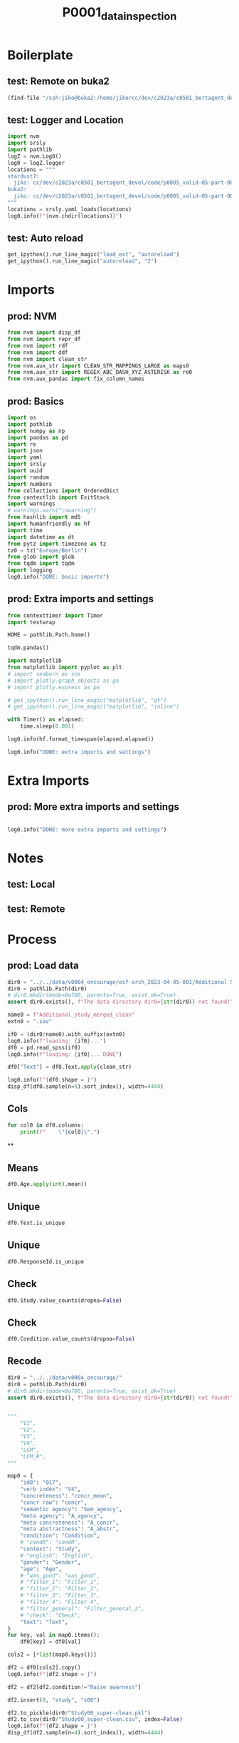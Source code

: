 #+title: P0001_data_inspection

#+PROPERTY: header-args:jupyter-python  :tangle   yes
#+PROPERTY: header-args:jupyter-python  :tangle   no

#+PROPERTY: header-args:jupyter-python+ :shebang  "#!/usr/bin/env ipython\n# -*- coding: utf-8 -*-\n\n"
#+PROPERTY: header-args:jupyter-python+ :eval     yes
#+PROPERTY: header-args:jupyter-python+ :comments org
#+PROPERTY: header-args:jupyter-python+ :results  raw drawer pp
#+PROPERTY: header-args:jupyter-python+ :exports  both
#+PROPERTY: header-args:jupyter-python+ :async    yes

#+PROPERTY: header-args:jupyter-python+ :session  python3 :kernel python3
#+PROPERTY: header-args:jupyter-python+ :session  remote_fast8_jiko_at_buka2 :kernel remote_fast8_jiko_at_buka2
#+PROPERTY: header-args:jupyter-python+ :session  local_fast8 :kernel local_fast8


* Boilerplate
** test: Remote on buka2
#+begin_src emacs-lisp :tangle no :eval no
(find-file "/ssh:jiko@buka2:/home/jiko/cc/dev/c2023a/c0501_bertagent_devel/code/p0005_valid-05-part-001-encourage/")
#+end_src

** test: Logger and Location
#+begin_src jupyter-python :async yes :tangle no
import nvm
import srsly
import pathlib
logZ = nvm.Log0()
log0 = logZ.logger
locations = """
stardust7:
  jiko: cc/dev/c2023a/c0501_bertagent_devel/code/p0005_valid-05-part-001-encourage/
buka2:
  jiko: cc/dev/c2023a/c0501_bertagent_devel/code/p0005_valid-05-part-001-encourage/
"""
locations = srsly.yaml_loads(locations)
log0.info(f"{nvm.chdir(locations)}")
#+end_src

** test: Auto reload
#+begin_src jupyter-python :async yes
get_ipython().run_line_magic("load_ext", "autoreload")
get_ipython().run_line_magic("autoreload", "2")
#+end_src

#+RESULTS:

* Imports
** prod: NVM
#+begin_src jupyter-python :async yes
from nvm import disp_df
from nvm import repr_df
from nvm import rdf
from nvm import ddf
from nvm import clean_str
from nvm.aux_str import CLEAN_STR_MAPPINGS_LARGE as maps0
from nvm.aux_str import REGEX_ABC_DASH_XYZ_ASTERISK as re0
from nvm.aux_pandas import fix_column_names
#+end_src

#+RESULTS:

** prod: Basics
#+begin_src jupyter-python :async yes
import os
import pathlib
import numpy as np
import pandas as pd
import re
import json
import yaml
import srsly
import uuid
import random
import numbers
from collections import OrderedDict
from contextlib import ExitStack
import warnings
# warnings.warn("\nwarning")
from hashlib import md5
import humanfriendly as hf
import time
import datetime as dt
from pytz import timezone as tz
tz0 = tz("Europe/Berlin")
from glob import glob
from tqdm import tqdm
import logging
log0.info("DONE: basic imports")
#+end_src

#+RESULTS:
: I: DONE: basic imports

** prod: Extra imports and settings
#+begin_src jupyter-python :async yes
from contexttimer import Timer
import textwrap

HOME = pathlib.Path.home()

tqdm.pandas()

import matplotlib
from matplotlib import pyplot as plt
# import seaborn as sns
# import plotly.graph_objects as go
# import plotly.express as px

# get_ipython().run_line_magic("matplotlib", "qt")
# get_ipython().run_line_magic("matplotlib", "inline")

with Timer() as elapsed:
    time.sleep(0.001)

log0.info(hf.format_timespan(elapsed.elapsed))

log0.info("DONE: extra imports and settings")
#+end_src

#+RESULTS:
#+begin_example
I: 0 seconds
I: DONE: extra imports and settings
#+end_example

* Extra Imports
** prod: More extra imports and settings
#+begin_src jupyter-python :async yes

log0.info("DONE: more extra imports and settings")
#+end_src

#+RESULTS:
: I: DONE: more extra imports and settings

* Notes
** test: Local
** test: Remote
* Process
** prod: Load data
#+begin_src jupyter-python :async yes
dir0 = "../../data/v0004_encourage/osf-arch_2023-04-05-001/Additional Study"
dir0 = pathlib.Path(dir0)
# dir0.mkdir(mode=0o700, parents=True, exist_ok=True)
assert dir0.exists(), f"The data directory dir0={str(dir0)} not found!"

name0 = f"Additional_study_merged_clean"
extn0 = ".sav"

if0 = (dir0/name0).with_suffix(extn0)
log0.info(f"loading: {if0}...")
df0 = pd.read_spss(if0)
log0.info(f"loading: {if0}... DONE")

df0["Text"] = df0.Text.apply(clean_str)

log0.info(f"{df0.shape = }")
disp_df(df0.sample(n=9).sort_index(), width=4444)
#+end_src

#+RESULTS:
:RESULTS:
#+begin_example
I: loading: ../../data/v0004_encourage/osf-arch_2023-04-05-001/Additional Study/Additional_study_merged_clean.sav...
I: loading: ../../data/v0004_encourage/osf-arch_2023-04-05-001/Additional Study/Additional_study_merged_clean.sav... DONE
I: df0.shape = (779, 148)
#+end_example
#+begin_example
              StartDate             EndDate      Status  Progress  Duration__in_seconds_ Finished        RecordedDate         ResponseId  Q_RecaptchaScore Q1.3                                          Q30                                          Q49                                          Q34                                         Text             Q48_1             Q48_2             Q48_3             Q48_4           Q48_5  Gender Age              Political_orientation Q12                                          Q13                                          Q15                       Q17               Q44  index0                                        sents  WORD_count  NOUN_count  ADJ_count  VERB_count  VERB_count_without_be_and_have  VB_count  VB_count_without_be_and_have  JJ_count  JJRs_count  JJSs_count  count_of_is_big2a_ag_from_big2  count_of_is_big2b_ag_from_big2  count_of_is_IAV_from_lcm0  count_of_is_DAV_from_lcm0  count_of_is_SV_from_lcm0  count_of_is_IPadj_from_lcm1  count_of_is_IndAdj_from_lcm1                                   concr_info  concr_count  concr_sum  concr_mean  count_of_is_liwc_00001_Function_from_liwc  count_of_is_liwc_00002_Pronoun_from_liwc  count_of_is_liwc_00003_Ppron_from_liwc  count_of_is_liwc_00004_I_from_liwc  count_of_is_liwc_00005_We_from_liwc  count_of_is_liwc_00006_You_from_liwc  count_of_is_liwc_00007_SheHe_from_liwc  count_of_is_liwc_00008_They_from_liwc  count_of_is_liwc_00009_Ipron_from_liwc  count_of_is_liwc_00010_Article_from_liwc  count_of_is_liwc_00011_Prep_from_liwc  count_of_is_liwc_00012_Auxverb_from_liwc  count_of_is_liwc_00013_Adverb_from_liwc  count_of_is_liwc_00014_Conj_from_liwc  count_of_is_liwc_00015_Negate_from_liwc  count_of_is_liwc_00020_Verb_from_liwc  count_of_is_liwc_00021_Adj_from_liwc  count_of_is_liwc_00022_Compare_from_liwc  count_of_is_liwc_00023_Interrog_from_liwc  count_of_is_liwc_00024_Number_from_liwc  count_of_is_liwc_00025_Quant_from_liwc  count_of_is_liwc_00030_Affect_from_liwc  count_of_is_liwc_00031_Posemo_from_liwc  count_of_is_liwc_00032_Negemo_from_liwc  count_of_is_liwc_00033_Anx_from_liwc  count_of_is_liwc_00034_Anger_from_liwc  count_of_is_liwc_00035_Sad_from_liwc  count_of_is_liwc_00040_Social_from_liwc  count_of_is_liwc_00041_Family_from_liwc  count_of_is_liwc_00042_Friend_from_liwc  count_of_is_liwc_00043_Female_from_liwc  count_of_is_liwc_00044_Male_from_liwc  count_of_is_liwc_00050_CogProc_from_liwc  count_of_is_liwc_00051_Insight_from_liwc  count_of_is_liwc_00052_Cause_from_liwc  count_of_is_liwc_00053_Discrep_from_liwc  count_of_is_liwc_00054_Tentat_from_liwc  count_of_is_liwc_00055_Certain_from_liwc  count_of_is_liwc_00056_Differ_from_liwc  count_of_is_liwc_00060_Percept_from_liwc  count_of_is_liwc_00061_See_from_liwc  count_of_is_liwc_00062_Hear_from_liwc  count_of_is_liwc_00063_Feel_from_liwc  count_of_is_liwc_00070_Bio_from_liwc  count_of_is_liwc_00071_Body_from_liwc  count_of_is_liwc_00072_Health_from_liwc  count_of_is_liwc_00073_Sexual_from_liwc  count_of_is_liwc_00074_Ingest_from_liwc  count_of_is_liwc_00080_Drives_from_liwc  count_of_is_liwc_00081_Affiliation_from_liwc  count_of_is_liwc_00082_Achieve_from_liwc  count_of_is_liwc_00083_Power_from_liwc  count_of_is_liwc_00084_Reward_from_liwc  count_of_is_liwc_00085_Risk_from_liwc  count_of_is_liwc_00090_FocusPast_from_liwc  count_of_is_liwc_00091_FocusPresent_from_liwc  count_of_is_liwc_00092_FocusFuture_from_liwc  count_of_is_liwc_00100_Relativ_from_liwc  count_of_is_liwc_00101_Motion_from_liwc  count_of_is_liwc_00102_Space_from_liwc  count_of_is_liwc_00103_Time_from_liwc  count_of_is_liwc_00110_Work_from_liwc  count_of_is_liwc_00111_Leisure_from_liwc  count_of_is_liwc_00112_Home_from_liwc  count_of_is_liwc_00113_Money_from_liwc  count_of_is_liwc_00114_Relig_from_liwc  count_of_is_liwc_00115_Death_from_liwc  count_of_is_liwc_00120_Informal_from_liwc  count_of_is_liwc_00121_Swear_from_liwc  count_of_is_liwc_00122_Netspeak_from_liwc  count_of_is_liwc_00123_Assent_from_liwc  count_of_is_liwc_00124_Nonflu_from_liwc  count_of_is_liwc_00125_Filler_from_liwc Filter_general  Filter_1  Filter_2  Filter_3  xxxxxxxxxxxxxx         Study         Condition  S_D1  S_D2  C_D1  C_D2  A_agency  A_concr  A_abstr     N_perc  Adj_perc         V1         V2         V3         V4  Sem_agency       LCM  LCM_recoded     LCM_R     concr
11  2021-09-22 06:20:04 2021-09-22 06:26:45  IP Address     100.0                  400.0     True 2021-09-22 06:26:45  R_u3MrbDq5QGqcGdz               1.0  yes                                                                                            We all have taken part in negatively eff...  We all have taken part in negatively eff...                 4                 5                 5                 3               2  Female  29  neither left-wing, nor right-wing  No  writing a leaflet encouraging others to ...                                           No  612706016683ef8d601ab900               NaN    14.0  ['We all have taken part in negatively e...       113.0        22.0        5.0        26.0                            26.0      15.0                          14.0       3.0         2.0         0.0                            12.0                             0.0                       20.0                       12.0                       1.0                          0.0                           0.0  [{'We': 3.08}, {'all': 2.27}, {'have': 2...         99.0     253.93    2.564949                                       58.0                                      17.0                                    11.0                                 0.0                                  5.0                                   5.0                                     0.0                                    1.0                                     6.0                                       8.0                                   14.0                                       9.0                                      4.0                                    6.0                                      3.0                                   19.0                                   4.0                                       3.0                                        1.0                                      1.0                                     8.0                                     10.0                                      8.0                                      2.0                                   0.0                                     2.0                                   0.0                                     24.0                                      0.0                                      1.0                                      0.0                                    0.0                                      19.0                                       5.0                                     4.0                                       1.0                                      1.0                                       8.0                                      4.0                                       0.0                                   0.0                                    0.0                                    0.0                                   2.0                                    0.0                                      2.0                                      0.0                                      0.0                                     15.0                                         11.0                                        2.0                                     4.0                                      1.0                                    0.0                                         2.0                                         20.0                                            1.0                                       17.0                                      5.0                                     8.0                                    4.0                                    3.0                                       1.0                                    0.0                                     1.0                                     0.0                                     0.0                                        0.0                                     0.0                                        0.0                                      0.0                                      0.0                                      0.0       Selected  Selected       1.0       1.0             NaN   Environment         Encourage   0.0   0.0   0.0   0.0  4.666667      3.0      2.0  19.469027  4.424779  23.008850  23.008850  13.274336  12.389381   10.619469  1.666667     3.333333  3.333333  2.564949
92  2021-09-22 06:45:48 2021-09-22 06:55:16  IP Address     100.0                  567.0     True 2021-09-22 06:55:16  R_1oej8ilptSkGh4w               1.0  yes                                               The survival of the environment is the s...                                               The survival of the environment is the s...                 6  7 - very much so                 6                 3               3  Female  28                   rather left-wing  No  writing a leaflet making others aware of...                                               614832801e7e76fad68d95fb               NaN   117.0  ['The survival of the environment is the...       208.0        45.0       16.0        34.0                            30.0      18.0                          18.0      13.0         1.0         2.0                            27.0                             3.0                       20.0                       10.0                      13.0                          0.0                           0.0  [{'The': 1.43}, {'survival': 2.34}, {'of...        191.0     474.53    2.484450                                      113.0                                      31.0                                    17.0                                 1.0                                  7.0                                   8.0                                     0.0                                    1.0                                    14.0                                      18.0                                   25.0                                      18.0                                      8.0                                   16.0                                      1.0                                   36.0                                  14.0                                       9.0                                        5.0                                      1.0                                     7.0                                     10.0                                      8.0                                      2.0                                   0.0                                     0.0                                   0.0                                     18.0                                      0.0                                      0.0                                      0.0                                    0.0                                      34.0                                       8.0                                     8.0                                       5.0                                      7.0                                       2.0                                      7.0                                       5.0                                   2.0                                    1.0                                    2.0                                   8.0                                    0.0                                      4.0                                      0.0                                      5.0                                     15.0                                          7.0                                        3.0                                     2.0                                      3.0                                    0.0                                         3.0                                         39.0                                            0.0                                       32.0                                      6.0                                    19.0                                    8.0                                    3.0                                       2.0                                    0.0                                     2.0                                     0.0                                     0.0                                        0.0                                     0.0                                        0.0                                      0.0                                      0.0                                      0.0       Selected  Selected       1.0       1.0             NaN   Environment    Raise awarness   0.0   0.0   1.0   0.0  6.333333      3.0      3.0  21.634615  7.692308  16.346154  14.423077   8.653846   8.653846   12.980769  2.069767     2.930233  2.930233  2.484450
283 2021-08-29 07:23:37 2021-08-29 07:40:29  IP Address     100.0                 1012.0     True 2021-08-29 07:40:30  R_1DMFdQEcFrYE4vQ               1.0  yes                                               Volunteering is important. Helping someo...                                               Volunteering is important. Helping someo...                 6                 6  7 - very much so                 6               4  Female  18  neither left-wing, nor right-wing  No  writing a leaflet making others aware of...                                               60ff41240daf772db512d974               NaN   331.0  ['Volunteering is important.', 'Helping ...       190.0        32.0       15.0        42.0                            38.0      20.0                          18.0      14.0         1.0         0.0                            30.0                             1.0                       24.0                       12.0                      12.0                          0.0                           0.0  [{'is': 1.59}, {'important': 2.14}, {'He...        169.0     443.42    2.623787                                      103.0                                      34.0                                    19.0                                 0.0                                  1.0                                  17.0                                     0.0                                    1.0                                    15.0                                      13.0                                   18.0                                      17.0                                     10.0                                   14.0                                      2.0                                   33.0                                   8.0                                       3.0                                        3.0                                      0.0                                     1.0                                     19.0                                     16.0                                      3.0                                   0.0                                     1.0                                   2.0                                     41.0                                      0.0                                      1.0                                      0.0                                    0.0                                      27.0                                       6.0                                     3.0                                       2.0                                     11.0                                       2.0                                      8.0                                       5.0                                   2.0                                    1.0                                    2.0                                   5.0                                    2.0                                      1.0                                      0.0                                      2.0                                     29.0                                         11.0                                        2.0                                    18.0                                      7.0                                    0.0                                         2.0                                         35.0                                            1.0                                       24.0                                      4.0                                    16.0                                    4.0                                    0.0                                       0.0                                    0.0                                     1.0                                     0.0                                     0.0                                        0.0                                     0.0                                        0.0                                      0.0                                      0.0                                      0.0       Selected  Selected       1.0       1.0             NaN  Volunteering    Raise awarness   1.0   0.0   1.0   0.0  6.333333      6.0      4.0  16.842105  7.894737  22.105263  20.000000  10.526316   9.473684   15.789474  2.000000     3.000000  3.000000  2.623787
339 2021-08-30 09:53:23 2021-08-30 10:02:18  IP Address     100.0                  535.0     True 2021-08-30 10:02:18  R_30nGzYhPqMQsu9w               1.0  yes                                               Be a volunteer, Volunteering can give yo...                                               Be a volunteer, Volunteering can give yo...                 6                 6                 6                 6               5  Female  59                   rather left-wing  No  writing a leaflet making others aware of...                                               5c6b1b360e2cef00010dff71               NaN   402.0  ['Be a volunteer, Volunteering can give ...       129.0        30.0        7.0        24.0                            22.0      13.0                          11.0       7.0         0.0         0.0                            26.0                             5.0                       15.0                        5.0                       8.0                          0.0                           0.0  [{'Be': 1.85}, {'a': 1.46}, {'volunteer'...        120.0     298.81    2.490083                                       73.0                                      25.0                                    16.0                                 0.0                                  0.0                                  12.0                                     0.0                                    4.0                                     9.0                                       7.0                                   13.0                                      14.0                                      4.0                                   14.0                                      0.0                                   25.0                                   4.0                                       0.0                                        3.0                                      0.0                                     2.0                                     16.0                                     14.0                                      2.0                                   2.0                                     0.0                                   0.0                                     34.0                                      0.0                                      0.0                                      0.0                                    0.0                                      21.0                                       7.0                                     5.0                                       0.0                                      3.0                                       2.0                                      4.0                                       6.0                                   1.0                                    0.0                                    3.0                                   0.0                                    0.0                                      0.0                                      0.0                                      0.0                                     19.0                                         10.0                                        7.0                                     5.0                                      3.0                                    0.0                                         0.0                                         19.0                                            6.0                                        8.0                                      0.0                                     4.0                                    4.0                                    5.0                                       1.0                                    0.0                                     0.0                                     0.0                                     0.0                                        0.0                                     0.0                                        0.0                                      0.0                                      0.0                                      0.0       Selected  Selected       1.0       1.0             NaN  Volunteering    Raise awarness   1.0   0.0   1.0   0.0  6.000000      6.0      5.0  23.255814  5.426357  18.604651  17.054264  10.077519   8.527132   20.155039  2.107143     2.892857  2.892857  2.490083
464 2021-08-29 20:53:01 2021-08-29 21:07:22  IP Address     100.0                  860.0     True 2021-08-29 21:07:22  R_1CJByGdPCyaD8Zx               1.0  yes                                                                                            Come out to help others in needed for yo...  Come out to help others in needed for yo...                 4                 3  7 - very much so                 3               4  Female  47                  rather right-wing  No  writing a leaflet encouraging others to ...                                           No  6110cfa8838643dbbc56f8b9               NaN   540.0  ['Come out to help others in needed for ...       103.0        28.0        4.0        17.0                            15.0      10.0                           8.0       4.0         0.0         0.0                             9.0                             0.0                       12.0                        6.0                       4.0                          0.0                           0.0  [{'Come': 2.72}, {'out': 2.73}, {'to': 1...         89.0     262.54    2.949888                                       58.0                                      16.0                                     9.0                                 0.0                                  1.0                                   5.0                                     0.0                                    3.0                                     7.0                                       7.0                                   17.0                                       8.0                                      5.0                                    6.0                                      0.0                                   14.0                                   4.0                                       2.0                                        1.0                                      0.0                                     3.0                                      0.0                                      0.0                                      0.0                                   0.0                                     0.0                                   0.0                                     20.0                                      0.0                                      2.0                                      0.0                                    0.0                                      10.0                                       0.0                                     1.0                                       1.0                                      6.0                                       1.0                                      5.0                                       2.0                                   1.0                                    0.0                                    2.0                                   4.0                                    2.0                                      2.0                                      0.0                                      0.0                                     15.0                                         11.0                                        0.0                                     8.0                                      1.0                                    0.0                                         1.0                                         15.0                                            2.0                                       27.0                                      4.0                                    19.0                                    5.0                                    0.0                                       2.0                                    4.0                                     2.0                                     1.0                                     0.0                                        0.0                                     0.0                                        0.0                                      0.0                                      0.0                                      0.0       Selected  Selected       1.0       1.0             NaN  Volunteering         Encourage   1.0   0.0   0.0   0.0  4.666667      3.0      4.0  27.184466  3.883495  16.504854  14.563107   9.708738   7.766990    8.737864  1.909091     3.090909  3.090909  2.949888
550 2021-06-08 09:09:47 2021-06-08 09:14:10  IP Address     100.0                  262.0     True 2021-06-08 09:14:10  R_2riPlwjbfXIkhI9               1.0  yes                                                                                            VOTE TODAY AND MAKE A CHANGE!\n\nDo you ...  VOTE TODAY AND MAKE A CHANGE! Do you wan...                 4                 5                 5                 4               5    Male  23                   rather left-wing  No  writing a leaflet encouraging others to ...  I enjoyed this questionnaire, it allowed...  607de3bfeddbb99731c08e98  7 Very important   634.0  ['VOTE TODAY AND MAKE A CHANGE!', 'Do yo...       123.0        24.0        5.0        26.0                            22.0      17.0                          14.0       4.0         1.0         0.0                            19.0                             1.0                       12.0                       12.0                       9.0                          0.0                           0.0  [{'VOTE': 3.85}, {'TODAY': 2.57}, {'AND'...        115.0     300.03    2.608957                                       70.0                                      18.0                                    14.0                                 1.0                                  1.0                                  10.0                                     0.0                                    2.0                                     4.0                                       9.0                                   15.0                                      13.0                                      5.0                                   11.0                                      1.0                                   27.0                                   4.0                                       2.0                                        1.0                                      2.0                                     5.0                                      6.0                                      4.0                                      2.0                                   2.0                                     0.0                                   0.0                                     18.0                                      0.0                                      1.0                                      0.0                                    0.0                                      18.0                                       2.0                                     3.0                                       6.0                                      7.0                                       1.0                                      7.0                                       5.0                                   1.0                                    3.0                                    1.0                                   0.0                                    0.0                                      0.0                                      0.0                                      0.0                                      7.0                                          3.0                                        0.0                                     3.0                                      1.0                                    0.0                                         1.0                                         28.0                                            1.0                                       17.0                                      3.0                                    10.0                                    4.0                                    1.0                                       1.0                                    0.0                                     0.0                                     0.0                                     0.0                                        2.0                                     0.0                                        0.0                                      1.0                                      1.0                                      0.0       Selected  Selected       1.0       1.0             NaN        Voting         Encourage   0.0   1.0   0.0   0.0  4.666667      4.0      5.0  19.512195  4.065041  21.138211  17.886179  13.821138  11.382114   15.447154  1.909091     3.090909  3.090909  2.608957
558 2021-06-12 10:30:25 2021-06-12 10:51:00  IP Address     100.0                 1235.0     True 2021-06-12 10:51:00  R_2xEQYgzjRyOnNPk               1.0  yes                                                                                            This is the time to voice how you feel, ...  This is the time to voice how you feel, ...                 6                 5                 5                 5               5  Female  40  neither left-wing, nor right-wing  No  writing a leaflet encouraging others to ...  In my opinion this was a really great qu...  5f2365b57014971386797f2e  7 Very important   643.0  ['This is the time to voice how you feel...       132.0        18.0        7.0        28.0                            25.0      18.0                          15.0       6.0         1.0         0.0                            14.0                             0.0                       16.0                       12.0                      11.0                          0.0                           0.0  [{'This': 2.14}, {'is': 1.59}, {'the': 1...        128.0     293.69    2.294453                                       86.0                                      17.0                                     8.0                                 0.0                                  7.0                                   1.0                                     0.0                                    0.0                                     9.0                                       7.0                                   18.0                                      18.0                                     15.0                                   14.0                                      4.0                                   34.0                                   2.0                                       1.0                                        4.0                                      1.0                                     3.0                                      3.0                                      2.0                                      1.0                                   0.0                                     0.0                                   0.0                                     11.0                                      0.0                                      0.0                                      0.0                                    0.0                                      30.0                                       3.0                                    10.0                                       5.0                                      1.0                                       3.0                                      8.0                                       8.0                                   4.0                                    3.0                                    1.0                                   0.0                                    0.0                                      0.0                                      0.0                                      0.0                                     12.0                                          7.0                                        0.0                                     2.0                                      3.0                                    0.0                                         4.0                                         33.0                                            0.0                                       19.0                                      7.0                                     6.0                                    6.0                                    0.0                                       0.0                                    0.0                                     0.0                                     0.0                                     0.0                                        0.0                                     0.0                                        0.0                                      0.0                                      0.0                                      0.0       Selected  Selected       1.0       1.0             NaN        Voting         Encourage   0.0   1.0   0.0   0.0  5.333333      5.0      5.0  13.636364  5.303030  21.212121  18.939394  13.636364  11.363636   10.606061  1.974359     3.025641  3.025641  2.294453
641 2021-06-16 04:24:42 2021-06-16 04:35:11  IP Address     100.0                  628.0     True 2021-06-16 04:35:11  R_1HQKOqFaMsN0ZJ7               1.0  yes  Citizenship sould be open to everyone wh...                                                                                            Citizenship sould be open to everyone wh...  7 - very much so  7 - very much so  7 - very much so  7 - very much so  1 - not at all    Male  42               definitely left-wing  No  writing a leaflet presenting your though...                                        None.  5c7823628ca9000001b5110a                 4   739.0  ['Citizenship sould be open to everyone ...        86.0        22.0        5.0        12.0                             6.0       7.0                           3.0       5.0         0.0         0.0                             5.0                             0.0                        6.0                        1.0                       6.0                          0.0                           0.0  [{'Citizenship': 2.96}, {'be': 1.85}, {'...         76.0     175.76    2.312632                                       49.0                                       8.0                                     1.0                                 0.0                                  0.0                                   0.0                                     0.0                                    1.0                                     7.0                                       6.0                                   13.0                                      14.0                                      3.0                                    4.0                                      2.0                                   18.0                                   4.0                                       4.0                                        3.0                                      1.0                                     1.0                                      1.0                                      1.0                                      0.0                                   0.0                                     0.0                                   0.0                                      8.0                                      0.0                                      0.0                                      0.0                                    0.0                                      14.0                                       1.0                                     4.0                                       4.0                                      3.0                                       1.0                                      4.0                                       0.0                                   0.0                                    0.0                                    0.0                                   0.0                                    0.0                                      0.0                                      0.0                                      0.0                                      8.0                                          1.0                                        2.0                                     5.0                                      1.0                                    0.0                                         3.0                                         12.0                                            0.0                                       13.0                                      0.0                                    10.0                                    3.0                                    2.0                                       0.0                                    1.0                                     1.0                                     0.0                                     0.0                                        0.0                                     0.0                                        0.0                                      0.0                                      0.0                                      0.0       Selected  Selected       1.0       1.0             NaN        Voting  Express thoughts   0.0   1.0   0.0   1.0  7.000000      7.0      1.0  25.581395  5.813953  13.953488   6.976744   8.139535   3.488372    5.813953  2.384615     2.615385  2.615385  2.312632
654 2021-06-08 05:27:59 2021-06-08 05:38:15  IP Address     100.0                  615.0     True 2021-06-08 05:38:15  R_2sbSrdibhxGKOC8               1.0  yes  Citizenship is defined by either being b...                                                                                            Citizenship is defined by either being b...  7 - very much so  7 - very much so  7 - very much so  7 - very much so               6    Male  45  neither left-wing, nor right-wing  No  writing a leaflet presenting your though...                           interesting survey  57e7b82b21d77800018e51fe                 3   754.0  ['Citizenship is defined by either being...       152.0        42.0       15.0        17.0                            12.0       5.0                           3.0      15.0         0.0         0.0                             4.0                             0.0                       10.0                        6.0                       5.0                          0.0                           0.0  [{'Citizenship': 2.96}, {'is': 1.59}, {'...        135.0     338.68    2.508741                                       75.0                                       9.0                                     2.0                                 0.0                                  0.0                                   2.0                                     0.0                                    0.0                                     7.0                                      16.0                                   25.0                                      13.0                                      3.0                                   12.0                                      0.0                                   16.0                                   5.0                                       6.0                                        1.0                                      4.0                                     6.0                                      6.0                                      6.0                                      0.0                                   0.0                                     0.0                                   0.0                                     12.0                                      1.0                                      0.0                                      0.0                                    0.0                                      17.0                                       4.0                                     3.0                                       1.0                                      5.0                                       6.0                                      7.0                                       0.0                                   0.0                                    0.0                                    0.0                                   1.0                                    0.0                                      1.0                                      0.0                                      0.0                                      4.0                                          1.0                                        1.0                                     2.0                                      0.0                                    0.0                                         3.0                                         14.0                                            1.0                                       26.0                                      1.0                                    21.0                                    4.0                                    7.0                                       0.0                                    0.0                                     1.0                                     1.0                                     0.0                                        0.0                                     0.0                                        0.0                                      0.0                                      0.0                                      0.0       Selected  Selected       1.0       1.0             NaN        Voting  Express thoughts   0.0   1.0   0.0   1.0  7.000000      7.0      6.0  27.631579  9.868421  11.184211   7.894737   3.289474   1.973684    2.631579  1.952381     3.047619  3.047619  2.508741
#+end_example
:END:
** Cols
#+begin_src jupyter-python :async yes
for col0 in df0.columns:
    print(f"    \"{col0}\",")
#+end_src

#+RESULTS:
#+begin_example
    "StartDate",
    "EndDate",
    "Status",
    "Progress",
    "Duration__in_seconds_",
    "Finished",
    "RecordedDate",
    "ResponseId",
    "Q_RecaptchaScore",
    "Q1.3",
    "Q30",
    "Q49",
    "Q34",
    "Text",
    "Q48_1",
    "Q48_2",
    "Q48_3",
    "Q48_4",
    "Q48_5",
    "Gender",
    "Age",
    "Political_orientation",
    "Q12",
    "Q13",
    "Q15",
    "Q17",
    "Q44",
    "index0",
    "sents",
    "WORD_count",
    "NOUN_count",
    "ADJ_count",
    "VERB_count",
    "VERB_count_without_be_and_have",
    "VB_count",
    "VB_count_without_be_and_have",
    "JJ_count",
    "JJRs_count",
    "JJSs_count",
    "count_of_is_big2a_ag_from_big2",
    "count_of_is_big2b_ag_from_big2",
    "count_of_is_IAV_from_lcm0",
    "count_of_is_DAV_from_lcm0",
    "count_of_is_SV_from_lcm0",
    "count_of_is_IPadj_from_lcm1",
    "count_of_is_IndAdj_from_lcm1",
    "concr_info",
    "concr_count",
    "concr_sum",
    "concr_mean",
    "count_of_is_liwc_00001_Function_from_liwc",
    "count_of_is_liwc_00002_Pronoun_from_liwc",
    "count_of_is_liwc_00003_Ppron_from_liwc",
    "count_of_is_liwc_00004_I_from_liwc",
    "count_of_is_liwc_00005_We_from_liwc",
    "count_of_is_liwc_00006_You_from_liwc",
    "count_of_is_liwc_00007_SheHe_from_liwc",
    "count_of_is_liwc_00008_They_from_liwc",
    "count_of_is_liwc_00009_Ipron_from_liwc",
    "count_of_is_liwc_00010_Article_from_liwc",
    "count_of_is_liwc_00011_Prep_from_liwc",
    "count_of_is_liwc_00012_Auxverb_from_liwc",
    "count_of_is_liwc_00013_Adverb_from_liwc",
    "count_of_is_liwc_00014_Conj_from_liwc",
    "count_of_is_liwc_00015_Negate_from_liwc",
    "count_of_is_liwc_00020_Verb_from_liwc",
    "count_of_is_liwc_00021_Adj_from_liwc",
    "count_of_is_liwc_00022_Compare_from_liwc",
    "count_of_is_liwc_00023_Interrog_from_liwc",
    "count_of_is_liwc_00024_Number_from_liwc",
    "count_of_is_liwc_00025_Quant_from_liwc",
    "count_of_is_liwc_00030_Affect_from_liwc",
    "count_of_is_liwc_00031_Posemo_from_liwc",
    "count_of_is_liwc_00032_Negemo_from_liwc",
    "count_of_is_liwc_00033_Anx_from_liwc",
    "count_of_is_liwc_00034_Anger_from_liwc",
    "count_of_is_liwc_00035_Sad_from_liwc",
    "count_of_is_liwc_00040_Social_from_liwc",
    "count_of_is_liwc_00041_Family_from_liwc",
    "count_of_is_liwc_00042_Friend_from_liwc",
    "count_of_is_liwc_00043_Female_from_liwc",
    "count_of_is_liwc_00044_Male_from_liwc",
    "count_of_is_liwc_00050_CogProc_from_liwc",
    "count_of_is_liwc_00051_Insight_from_liwc",
    "count_of_is_liwc_00052_Cause_from_liwc",
    "count_of_is_liwc_00053_Discrep_from_liwc",
    "count_of_is_liwc_00054_Tentat_from_liwc",
    "count_of_is_liwc_00055_Certain_from_liwc",
    "count_of_is_liwc_00056_Differ_from_liwc",
    "count_of_is_liwc_00060_Percept_from_liwc",
    "count_of_is_liwc_00061_See_from_liwc",
    "count_of_is_liwc_00062_Hear_from_liwc",
    "count_of_is_liwc_00063_Feel_from_liwc",
    "count_of_is_liwc_00070_Bio_from_liwc",
    "count_of_is_liwc_00071_Body_from_liwc",
    "count_of_is_liwc_00072_Health_from_liwc",
    "count_of_is_liwc_00073_Sexual_from_liwc",
    "count_of_is_liwc_00074_Ingest_from_liwc",
    "count_of_is_liwc_00080_Drives_from_liwc",
    "count_of_is_liwc_00081_Affiliation_from_liwc",
    "count_of_is_liwc_00082_Achieve_from_liwc",
    "count_of_is_liwc_00083_Power_from_liwc",
    "count_of_is_liwc_00084_Reward_from_liwc",
    "count_of_is_liwc_00085_Risk_from_liwc",
    "count_of_is_liwc_00090_FocusPast_from_liwc",
    "count_of_is_liwc_00091_FocusPresent_from_liwc",
    "count_of_is_liwc_00092_FocusFuture_from_liwc",
    "count_of_is_liwc_00100_Relativ_from_liwc",
    "count_of_is_liwc_00101_Motion_from_liwc",
    "count_of_is_liwc_00102_Space_from_liwc",
    "count_of_is_liwc_00103_Time_from_liwc",
    "count_of_is_liwc_00110_Work_from_liwc",
    "count_of_is_liwc_00111_Leisure_from_liwc",
    "count_of_is_liwc_00112_Home_from_liwc",
    "count_of_is_liwc_00113_Money_from_liwc",
    "count_of_is_liwc_00114_Relig_from_liwc",
    "count_of_is_liwc_00115_Death_from_liwc",
    "count_of_is_liwc_00120_Informal_from_liwc",
    "count_of_is_liwc_00121_Swear_from_liwc",
    "count_of_is_liwc_00122_Netspeak_from_liwc",
    "count_of_is_liwc_00123_Assent_from_liwc",
    "count_of_is_liwc_00124_Nonflu_from_liwc",
    "count_of_is_liwc_00125_Filler_from_liwc",
    "Filter_general",
    "Filter_1",
    "Filter_2",
    "Filter_3",
    "xxxxxxxxxxxxxx",
    "Study",
    "Condition",
    "S_D1",
    "S_D2",
    "C_D1",
    "C_D2",
    "A_agency",
    "A_concr",
    "A_abstr",
    "N_perc",
    "Adj_perc",
    "V1",
    "V2",
    "V3",
    "V4",
    "Sem_agency",
    "LCM",
    "LCM_recoded",
    "LCM_R",
    "concr",
#+end_example
**
** Means
#+begin_src jupyter-python :async yes
df0.Age.apply(int).mean()
#+end_src

#+RESULTS:
: 33.994865211810016

** Unique
#+begin_src jupyter-python :async yes
df0.Text.is_unique
#+end_src

#+RESULTS:
: True

** Unique
#+begin_src jupyter-python :async yes
df0.ResponseId.is_unique
#+end_src

#+RESULTS:
: True
** Check
#+begin_src jupyter-python :async yes
df0.Study.value_counts(dropna=False)
#+end_src

#+RESULTS:
#+begin_example
Study
Volunteering    261
Voting          261
Environment     257
Name: count, dtype: int64
#+end_example

** Check
#+begin_src jupyter-python :async yes
df0.Condition.value_counts(dropna=False)
#+end_src

#+RESULTS:
#+begin_example
Condition
Express thoughts    279
Raise awarness      252
Encourage           248
Name: count, dtype: int64
#+end_example

** Recode
#+begin_src jupyter-python :async yes
dir0 = "../../data/v0004_encourage/"
dir0 = pathlib.Path(dir0)
# dir0.mkdir(mode=0o700, parents=True, exist_ok=True)
assert dir0.exists(), f"The data directory dir0={str(dir0)} not found!"


"""
    "V1",
    "V2",
    "V3",
    "V4",
    "LCM",
    "LCM_R",
"""

map0 = {
    "id0": "Q17",
    "verb index": "V4",
    "concreteness": "concr_mean",
    "concr raw": "concr",
    "semantic agency": "Sem_agency",
    "meta agency": "A_agency",
    "meta concreteness": "A_concr",
    "meta abstractness": "A_abstr",
    "condition": "Condition",
    # "condR": "condR",
    "context": "Study",
    # "english": "English",
    "gender": "Gender",
    "age": "Age",
    # "was_good": "was_good",
    # "filter_1": "Filter_1",
    # "filter_2": "Filter_2",
    # "filter_3": "Filter_3",
    # "filter_4": "Filter_4",
    # "filter_general": "Filter_general_2",
    # "check": "Check",
    "text": "Text",
}
for key, val in map0.items():
    df0[key] = df0[val]

cols2 = [*list(map0.keys())]

df2 = df0[cols2].copy()
log0.info(f"{df2.shape = }")

df2 = df2[df2.condition!="Raise awarness"]

df2.insert(8, "study", "s00")

df2.to_pickle(dir0/"Study00_super-clean.pkl")
df2.to_csv(dir0/"Study00_super-clean.csv", index=False)
log0.info(f"{df2.shape = }")
disp_df(df2.sample(n=4).sort_index(), width=4444)
#+end_src

#+RESULTS:
:RESULTS:
#+begin_example
I: df2.shape = (779, 13)
I: df2.shape = (527, 14)
#+end_example
#+begin_example
                          id0  verb index  concreteness  concr raw  semantic agency  meta agency  meta concreteness  meta abstractness study         condition       context  gender age                                         text
40   6144fa1f3105e3757a9fa5a9    5.303030      2.523684   2.523684         6.818182     7.000000                7.0                5.0   s00         Encourage   Environment  Female  19  Roughly around the world the forested ar...
174  6149ed15df40b8f9eccca24d   11.111111      2.378974   2.378974         2.222222     4.000000                5.0                2.0   s00  Express thoughts   Environment  Female  24  Nature is wonderful. As a human who enga...
496  5e93ef454be00622d7c5432d   10.091743      2.355263   2.355263        14.678899     2.000000                2.0                7.0   s00         Encourage  Volunteering    Male  29  Do you care about x? Are you interested ...
509  5c00fefa4c14cf00019cc374    5.050505      2.375730   2.375730        12.121212     2.333333                3.0                5.0   s00         Encourage  Volunteering    Male  40  Volunteering is your opportunity to help...
#+end_example
:END:
** Checkup value counts
#+begin_src jupyter-python :async yes
# df2.english.value_counts(dropna=False)
#+end_src

#+RESULTS:

** Checkup correlations
#+begin_src jupyter-python :async yes
numerics = ['int16', 'int32', 'int64', 'float16', 'float32', 'float64']
df4 = df2.select_dtypes(include=numerics)

cr2 = df4.corr()
disp_df(cr2["verb index"], max_rows=444)
#+end_src

#+RESULTS:
#+begin_example
verb index           1.000000
concreteness         0.363499
concr raw            0.363499
semantic agency      0.526842
meta agency          0.125484
meta concreteness   -0.006969
meta abstractness   -0.008189
Name: verb index, dtype: float64
#+end_example
